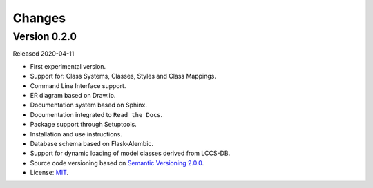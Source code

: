 ..
    This file is part of Land Cover Classification System.
    Copyright (C) 2019 INPE.

    Land Cover Classification System is free software; you can redistribute it and/or modify it
    under the terms of the MIT License; see LICENSE file for more details.


=======
Changes
=======


Version 0.2.0
-------------

Released 2020-04-11

- First experimental version.
- Support for: Class Systems, Classes, Styles and Class Mappings.
- Command Line Interface support.
- ER diagram based on Draw.io.
- Documentation system based on Sphinx.
- Documentation integrated to ``Read the Docs``.
- Package support through Setuptools.
- Installation and use instructions.
- Database schema based on Flask-Alembic.
- Support for dynamic loading of model classes derived from LCCS-DB.
- Source code versioning based on `Semantic Versioning 2.0.0 <https://semver.org/>`_.
- License: `MIT <https://raw.githubusercontent.com/brazil-data-cube/lccs-db/v0.2.0/LICENSE>`_.
